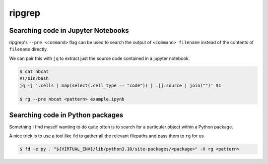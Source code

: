 ripgrep
=======

Searching code in Jupyter Notebooks
-----------------------------------

ripgrep's ``--pre <command>`` flag can be used to search the output of ``<command> filename`` instead of the contents of ``filename`` directly.

We can pair this with ``jq`` to extract just the source code contained in a jupyter notebook.

.. code-block:: console

   $ cat nbcat
   #!/bin/bash
   jq -j '.cells | map(select(.cell_type == "code")) | .[].source | join("")' $1
   
   $ rg --pre nbcat <pattern> example.ipynb
   
Searching code in Python packages
---------------------------------

Something I find myself wanting to do quite often is to search for a particular object within a Python package.

A nice trick is to use a tool like ``fd`` to gather all the relevant filepaths and pass them to ``rg`` for us

.. code-block:: console

   $ fd -e py . "${VIRTUAL_ENV}/lib/python3.10/site-packages/<package>" -X rg <pattern>
